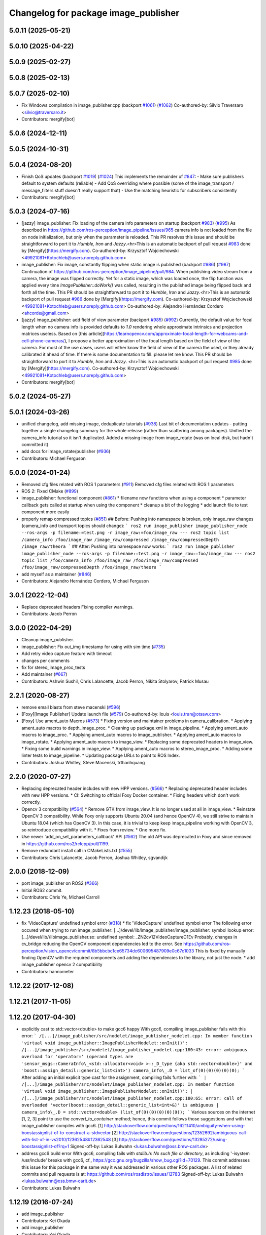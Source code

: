 ^^^^^^^^^^^^^^^^^^^^^^^^^^^^^^^^^^^^^
Changelog for package image_publisher
^^^^^^^^^^^^^^^^^^^^^^^^^^^^^^^^^^^^^

5.0.11 (2025-05-21)
-------------------

5.0.10 (2025-04-22)
-------------------

5.0.9 (2025-02-27)
------------------

5.0.8 (2025-02-13)
------------------

5.0.7 (2025-02-10)
------------------
* Fix Windows compilation in image_publisher.cpp (backport `#1061 <https://github.com/ros-perception/image_pipeline/issues/1061>`_) (`#1062 <https://github.com/ros-perception/image_pipeline/issues/1062>`_)
  Co-authored-by: Silvio Traversaro <silvio@traversaro.it>
* Contributors: mergify[bot]

5.0.6 (2024-12-11)
------------------

5.0.5 (2024-10-31)
------------------

5.0.4 (2024-08-20)
------------------
* Finish QoS updates (backport `#1019 <https://github.com/ros-perception/image_pipeline/issues/1019>`_) (`#1024 <https://github.com/ros-perception/image_pipeline/issues/1024>`_)
  This implements the remainder of `#847 <https://github.com/ros-perception/image_pipeline/issues/847>`_:
  - Make sure publishers default to system defaults (reliable)
  - Add QoS overriding where possible (some of the image_transport /
  message_filters stuff doesn't really support that)
  - Use the matching heuristic for subscribers consistently
* Contributors: mergify[bot]

5.0.3 (2024-07-16)
------------------
* [jazzy] image_publisher: Fix loading of the camera info parameters on startup (backport `#983 <https://github.com/ros-perception/image_pipeline/issues/983>`_) (`#995 <https://github.com/ros-perception/image_pipeline/issues/995>`_)
  As described in
  https://github.com/ros-perception/image_pipeline/issues/965 camera info
  is not loaded from the file on node initialization, but only when the
  parameter is reloaded.
  This PR resolves this issue and should be straightforward to port it to
  `Humble`, `Iron` and `Jazzy`.<hr>This is an automatic backport of pull
  request `#983 <https://github.com/ros-perception/image_pipeline/issues/983>`_ done by [Mergify](https://mergify.com).
  Co-authored-by: Krzysztof Wojciechowski <49921081+Kotochleb@users.noreply.github.com>
* image_publisher: Fix image, constantly flipping when static image is published (backport `#986 <https://github.com/ros-perception/image_pipeline/issues/986>`_) (`#987 <https://github.com/ros-perception/image_pipeline/issues/987>`_)
  Continuation of
  https://github.com/ros-perception/image_pipeline/pull/984.
  When publishing video stream from a camera, the image was flipped
  correctly. Yet for a static image, which was loaded once, the flip
  function was applied every time `ImagePublisher::doWork()` was called,
  resulting in the published image being flipped back and forth all the
  time.
  This PR should be straightforward to port it to `Humble`, `Iron` and
  `Jazzy`.<hr>This is an automatic backport of pull request `#986 <https://github.com/ros-perception/image_pipeline/issues/986>`_ done by
  [Mergify](https://mergify.com).
  Co-authored-by: Krzysztof Wojciechowski <49921081+Kotochleb@users.noreply.github.com>
  Co-authored-by: Alejandro Hernández Cordero <ahcorde@gmail.com>
* [jazzy] image_publisher: add field of view parameter (backport `#985 <https://github.com/ros-perception/image_pipeline/issues/985>`_) (`#992 <https://github.com/ros-perception/image_pipeline/issues/992>`_)
  Currently, the default value for focal length when no camera info is
  provided defaults to `1.0` rendering whole approximate intrinsics and
  projection matrices useless. Based on [this
  article](https://learnopencv.com/approximate-focal-length-for-webcams-and-cell-phone-cameras/),
  I propose a better approximation of the focal length based on the field
  of view of the camera.
  For most of the use cases, users will either know the field of view of
  the camera the used, or they already calibrated it ahead of time.
  If there is some documentation to fill. please let me know.
  This PR should be straightforward to port it to `Humble`, `Iron` and
  `Jazzy`.
  <hr>This is an automatic backport of pull request `#985 <https://github.com/ros-perception/image_pipeline/issues/985>`_ done by
  [Mergify](https://mergify.com).
  Co-authored-by: Krzysztof Wojciechowski <49921081+Kotochleb@users.noreply.github.com>
* Contributors: mergify[bot]

5.0.2 (2024-05-27)
------------------

5.0.1 (2024-03-26)
------------------
* unified changelog, add missing image, deduplicate tutorials (`#938 <https://github.com/ros-perception/image_pipeline/issues/938>`_)
  Last bit of documentation updates - putting together a single changelog
  summary for the whole release (rather than scattering among packages).
  Unified the camera_info tutorial so it isn't duplicated. Added a missing
  image from image_rotate (was on local disk, but hadn't committed it)
* add docs for image_rotate/publisher (`#936 <https://github.com/ros-perception/image_pipeline/issues/936>`_)
* Contributors: Michael Ferguson

5.0.0 (2024-01-24)
------------------
* Removed cfg files related with ROS 1 parameters (`#911 <https://github.com/ros-perception/image_pipeline/issues/911>`_)
  Removed cfg files related with ROS 1 parameters
* ROS 2: Fixed CMake (`#899 <https://github.com/ros-perception/image_pipeline/issues/899>`_)
* image_publisher: functional component (`#861 <https://github.com/ros-perception/image_pipeline/issues/861>`_)
  * filename now functions when using a component
  * parameter callback gets called at startup when using the component
  * cleanup a bit of the logging
  * add launch file to test component more easily
* properly remap compressed topics (`#851 <https://github.com/ros-perception/image_pipeline/issues/851>`_)
  ## Before:
  Pushing into namespace is broken, only image_raw changes (camera_info
  and transport topics should change):
  ```
  ros2 run image_publisher image_publisher_node --ros-args -p filename:=test.png -r image_raw:=foo/image_raw
  ---
  ros2 topic list
  /camera_info
  /foo/image_raw
  /image_raw/compressed
  /image_raw/compressedDepth
  /image_raw/theora
  ```
  ## After:
  Pushing into namespace now works:
  ```
  ros2 run image_publisher image_publisher_node --ros-args -p filename:=test.png -r image_raw:=foo/image_raw
  ---
  ros2 topic list
  /foo/camera_info
  /foo/image_raw
  /foo/image_raw/compressed
  /foo/image_raw/compressedDepth
  /foo/image_raw/theora
  ```
* add myself as a maintainer (`#846 <https://github.com/ros-perception/image_pipeline/issues/846>`_)
* Contributors: Alejandro Hernández Cordero, Michael Ferguson

3.0.1 (2022-12-04)
------------------
* Replace deprecated headers
  Fixing compiler warnings.
* Contributors: Jacob Perron

3.0.0 (2022-04-29)
------------------
* Cleanup image_publisher.
* image_publisher: Fix out_img timestamp for using with sim time (`#735 <https://github.com/ros-perception/image_pipeline/issues/735>`_)
* Add retry video capture feature with timeout
* changes per comments
* fix for stereo_image_proc_tests
* Add maintainer (`#667 <https://github.com/ros-perception/image_pipeline/issues/667>`_)
* Contributors: Ashwin Sushil, Chris Lalancette, Jacob Perron, Nikita Stolyarov, Patrick Musau

2.2.1 (2020-08-27)
------------------
* remove email blasts from steve macenski (`#596 <https://github.com/ros-perception/image_pipeline/issues/596>`_)
* [Foxy][Image Publisher] Update launch file (`#579 <https://github.com/ros-perception/image_pipeline/issues/579>`_)
  Co-authored-by: louis <louis.tran@otsaw.com>
* [Foxy] Use ament_auto Macros (`#573 <https://github.com/ros-perception/image_pipeline/issues/573>`_)
  * Fixing version and maintainer problems in camera_calibration.
  * Applying ament_auto macros to depth_image_proc.
  * Cleaning up package.xml in image_pipeline.
  * Applying ament_auto macros to image_proc.
  * Applying ament_auto macros to image_publisher.
  * Applying ament_auto macros to image_rotate.
  * Applying ament_auto macros to image_view.
  * Replacing some deprecated headers in image_view.
  * Fixing some build warnings in image_view.
  * Applying ament_auto macros to stereo_image_proc.
  * Adding some linter tests to image_pipeline.
  * Updating package URLs to point to ROS Index.
* Contributors: Joshua Whitley, Steve Macenski, trthanhquang

2.2.0 (2020-07-27)
------------------
* Replacing deprecated header includes with new HPP versions. (`#566 <https://github.com/ros-perception/image_pipeline/issues/566>`_)
  * Replacing deprecated header includes with new HPP versions.
  * CI: Switching to official Foxy Docker container.
  * Fixing headers which don't work correctly.
* Opencv 3 compatibility (`#564 <https://github.com/ros-perception/image_pipeline/issues/564>`_)
  * Remove GTK from image_view.
  It is no longer used at all in image_view.
  * Reinstate OpenCV 3 compatibility.
  While Foxy only supports Ubuntu 20.04 (and hence OpenCV 4),
  we still strive to maintain Ubuntu 18.04 (which has OpenCV 3).
  In this case, it is trivial to keep keep image_pipeline working
  with OpenCV 3, so reintroduce compatibility with it.
  * Fixes from review.
  * One more fix.
* Use newer 'add_on_set_parameters_callback' API (`#562 <https://github.com/ros-perception/image_pipeline/issues/562>`_)
  The old API was deprecated in Foxy and since removed in https://github.com/ros2/rclcpp/pull/1199.
* Remove redundant install call in CMakeLists.txt (`#555 <https://github.com/ros-perception/image_pipeline/issues/555>`_)
* Contributors: Chris Lalancette, Jacob Perron, Joshua Whitley, sgvandijk

2.0.0 (2018-12-09)
------------------
* port image_publisher on ROS2 (`#366 <https://github.com/ros-perception/image_pipeline/issues/366>`_)
* Initial ROS2 commit.
* Contributors: Chris Ye, Michael Carroll

1.12.23 (2018-05-10)
--------------------
* fix 'VideoCapture' undefined symbol error (`#318 <https://github.com/ros-perception/image_pipeline/issues/318>`_)
  * fix 'VideoCapture' undefined symbol error
  The following error occured when trying to run image_publisher:
  [...]/devel/lib/image_publisher/image_publisher: symbol lookup error: [...]/devel/lib//libimage_publisher.so: undefined symbol: _ZN2cv12VideoCaptureC1Ev
  Probably, changes in cv_bridge reducing the OpenCV component dependencies led to the error. See
  https://github.com/ros-perception/vision_opencv/commit/8b5bbcbc1ce65734dc600695487909e0c67c1033
  This is fixed by manually finding OpenCV with the required components and adding the dependencies to the library, not just the node.
  * add image_publisher opencv 2 compatibility
* Contributors: hannometer

1.12.22 (2017-12-08)
--------------------

1.12.21 (2017-11-05)
--------------------

1.12.20 (2017-04-30)
--------------------
* explicitly cast to std::vector<double> to make gcc6 happy
  With gcc6, compiling image_publisher fails with this error:
  ```
  /[...]/image_publisher/src/nodelet/image_publisher_nodelet.cpp: In member function 'virtual void image_publisher::ImagePublisherNodelet::onInit()':
  /[...]/image_publisher/src/nodelet/image_publisher_nodelet.cpp:180:43: error: ambiguous overload for 'operator=' (operand types are 'sensor_msgs::CameraInfo\_<std::allocator<void> >::_D_type {aka std::vector<double>}' and 'boost::assign_detail::generic_list<int>')
  camera_info\_.D = list_of(0)(0)(0)(0)(0);
  ```
  After adding an initial explicit type cast for the assignment,
  compiling fails further with:
  ```
  | /[...]/image_publisher/src/nodelet/image_publisher_nodelet.cpp: In member function 'virtual void image_publisher::ImagePublisherNodelet::onInit()':
  | /[...]/image_publisher/src/nodelet/image_publisher_nodelet.cpp:180:65: error: call of overloaded 'vector(boost::assign_detail::generic_list<int>&)' is ambiguous
  |      camera_info\_.D = std::vector<double> (list_of(0)(0)(0)(0)(0));
  ```
  Various sources on the internet [1, 2, 3] point to use the
  `convert_to_container` method; hence, this commit follows those
  suggestions and with that image_publisher compiles with gcc6.
  [1] http://stackoverflow.com/questions/16211410/ambiguity-when-using-boostassignlist-of-to-construct-a-stdvector
  [2] http://stackoverflow.com/questions/12352692/`ambiguous-call-with-list-of-in-vs2010/12362548#12362548 <https://github.com/ambiguous-call-with-list-of-in-vs2010/12362548/issues/12362548>`_
  [3] http://stackoverflow.com/questions/13285272/using-boostassignlist-of?rq=1
  Signed-off-by: Lukas Bulwahn <lukas.bulwahn@oss.bmw-carit.de>
* address gcc6 build error
  With gcc6, compiling fails with `stdlib.h: No such file or directory`,
  as including '-isystem /usr/include' breaks with gcc6, cf.,
  https://gcc.gnu.org/bugzilla/show_bug.cgi?id=70129.
  This commit addresses this issue for this package in the same way
  it was addressed in various other ROS packages. A list of related
  commits and pull requests is at:
  https://github.com/ros/rosdistro/issues/12783
  Signed-off-by: Lukas Bulwahn <lukas.bulwahn@oss.bmw-carit.de>
* Contributors: Lukas Bulwahn

1.12.19 (2016-07-24)
--------------------
* add image_publisher
* Contributors: Kei Okada

* add image_publisher
* Contributors: Kei Okada
